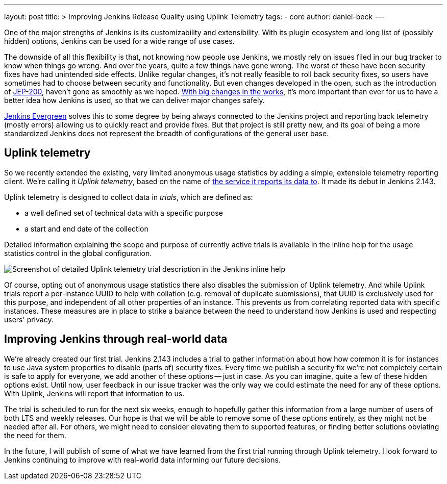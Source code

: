 ---
layout: post
title: >
  Improving Jenkins Release Quality using Uplink Telemetry
tags:
- core
author: daniel-beck
---

One of the major strengths of Jenkins is its customizability and extensibility.
With its plugin ecosystem and long list of (possibly hidden) options, Jenkins can be used for a wide range of use cases.

The downside of all this flexibility is that, not knowing how people use Jenkins, we mostly rely on issues filed in our bug tracker to know when things go wrong.
And over the years, quite a few things have gone wrong.
The worst of these have been security fixes have had unintended side effects.
Unlike regular changes, it's not really feasible to roll back security fixes, so users have sometimes had to choose between security and functionality.
But even changes developed in the open, such as the introduction of link:/blog/2018/01/13/jep-200/[JEP-200], haven't gone as smoothly as we hoped.
link:/blog/2018/08/31/shifting-gears/[With big changes in the works], it's more important than ever for us to have a better idea how Jenkins is used, so that we can deliver major changes safely.

link:/projects/evergreen/[Jenkins Evergreen] solves this to some degree by being always connected to the Jenkins project and reporting back telemetry (mostly errors) allowing us to quickly react and provide fixes.
But that project is still pretty new, and its goal of being a more standardized Jenkins does not represent the breadth of configurations of the general user base.

## Uplink telemetry

So we recently extended the existing, very limited anonymous usage statistics by adding a simple, extensible telemetry reporting client.
We're calling it _Uplink telemetry_, based on the name of https://github.com/jenkins-infra/uplink/[the service it reports its data to].
It made its debut in Jenkins 2.143.

Uplink telemetry is designed to collect data in _trials_, which are defined as:

* a well defined set of technical data with a specific purpose
* a start and end date of the collection

Detailed information explaining the scope and purpose of currently active trials is available in the inline help for the usage statistics control in the global configuration.

image::/images/post-images/2018-10-09/telemetry.png[Screenshot of detailed Uplink telemetry trial description in the Jenkins inline help, role=center]

Of course, opting out of anonymous usage statistics there also disables the submission of Uplink telemetry.
And while Uplink trials report a per-instance UUID to help with collation (e.g. removal of duplicate submissions), that UUID is exclusively used for this purpose, and independent of all other properties of an instance.
This prevents us from correlating reported data with specific instances.
These measures are in place to strike a balance between the need to understand how Jenkins is used and respecting users' privacy.

## Improving Jenkins through real-world data

We're already created our first trial.
Jenkins 2.143 includes a trial to gather information about how how common it is for instances to use Java system properties to disable (parts of) security fixes.
Every time we publish a security fix we're not completely certain is safe to apply for everyone, we add another of these options -- just in case.
As you can imagine, quite a few of these hidden options exist.
Until now, user feedback in our issue tracker was the only way we could estimate the need for any of these options.
With Uplink, Jenkins will report that information to us.

The trial is scheduled to run for the next six weeks, enough to hopefully gather this information from a large number of users of both LTS and weekly releases.
Our hope is that we will be able to remove some of these options entirely, as they might not be needed after all.
For others, we might need to consider elevating them to supported features, or finding better solutions obviating the need for them.

In the future, I will publish of some of what we have learned from the first trial running through Uplink telemetry.
I look forward to Jenkins continuing to improve with real-world data informing our future decisions.
